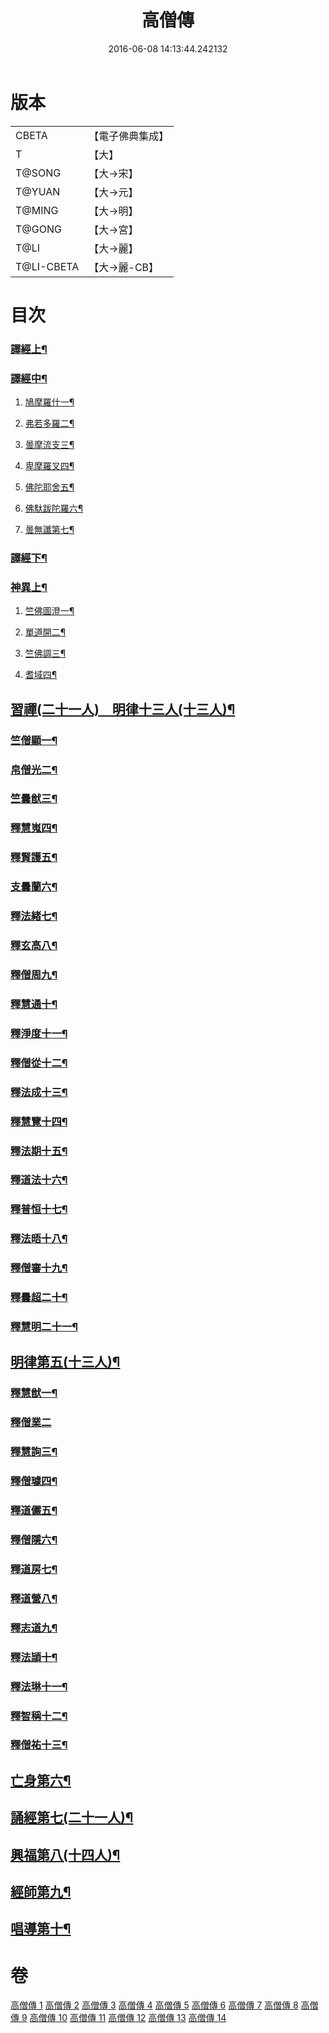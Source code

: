 #+TITLE: 高僧傳 
#+DATE: 2016-06-08 14:13:44.242132

* 版本
 |     CBETA|【電子佛典集成】|
 |         T|【大】     |
 |    T@SONG|【大→宋】   |
 |    T@YUAN|【大→元】   |
 |    T@MING|【大→明】   |
 |    T@GONG|【大→宮】   |
 |      T@LI|【大→麗】   |
 |T@LI-CBETA|【大→麗-CB】|

* 目次
*** [[file:KR6r0052_001.txt::001-0322c6][譯經上¶]]
*** [[file:KR6r0052_002.txt::002-0330a5][譯經中¶]]
**** [[file:KR6r0052_002.txt::002-0330a10][鳩摩羅什一¶]]
**** [[file:KR6r0052_002.txt::002-0333a14][弗若多羅二¶]]
**** [[file:KR6r0052_002.txt::002-0333a26][曇摩流支三¶]]
**** [[file:KR6r0052_002.txt::002-0333b21][卑摩羅叉四¶]]
**** [[file:KR6r0052_002.txt::002-0333c16][佛陀耶舍五¶]]
**** [[file:KR6r0052_002.txt::002-0334b27][佛馱跋陀羅六¶]]
**** [[file:KR6r0052_002.txt::002-0335c16][曇無讖第七¶]]
*** [[file:KR6r0052_003.txt::003-0337b11][譯經下¶]]
*** [[file:KR6r0052_009.txt::009-0383b12][神異上¶]]
**** [[file:KR6r0052_009.txt::009-0383b15][竺佛圖澄一¶]]
**** [[file:KR6r0052_009.txt::009-0387b2][單道開二¶]]
**** [[file:KR6r0052_009.txt::009-0387c16][竺佛調三¶]]
**** [[file:KR6r0052_009.txt::009-0388a17][耆域四¶]]
** [[file:KR6r0052_011.txt::011-0395b11][習禪(二十一人)　明律十三人(十三人)¶]]
*** [[file:KR6r0052_011.txt::011-0395b23][竺僧顯一¶]]
*** [[file:KR6r0052_011.txt::011-0395c6][帛僧光二¶]]
*** [[file:KR6r0052_011.txt::011-0395c27][竺曇猷三¶]]
*** [[file:KR6r0052_011.txt::011-0396b18][釋慧嵬四¶]]
*** [[file:KR6r0052_011.txt::011-0396c4][釋賢護五¶]]
*** [[file:KR6r0052_011.txt::011-0396c10][支曇蘭六¶]]
*** [[file:KR6r0052_011.txt::011-0396c26][釋法緒七¶]]
*** [[file:KR6r0052_011.txt::011-0397a4][釋玄高八¶]]
*** [[file:KR6r0052_011.txt::011-0398b12][釋僧周九¶]]
*** [[file:KR6r0052_011.txt::011-0398c7][釋慧通十¶]]
*** [[file:KR6r0052_011.txt::011-0398c16][釋淨度十一¶]]
*** [[file:KR6r0052_011.txt::011-0398c25][釋僧從十二¶]]
*** [[file:KR6r0052_011.txt::011-0399a2][釋法成十三¶]]
*** [[file:KR6r0052_011.txt::011-0399a11][釋慧覽十四¶]]
*** [[file:KR6r0052_011.txt::011-0399a24][釋法期十五¶]]
*** [[file:KR6r0052_011.txt::011-0399b6][釋道法十六¶]]
*** [[file:KR6r0052_011.txt::011-0399b16][釋普恒十七¶]]
*** [[file:KR6r0052_011.txt::011-0399c7][釋法晤十八¶]]
*** [[file:KR6r0052_011.txt::011-0399c20][釋僧審十九¶]]
*** [[file:KR6r0052_011.txt::011-0400a6][釋曇超二十¶]]
*** [[file:KR6r0052_011.txt::011-0400b4][釋慧明二十一¶]]
** [[file:KR6r0052_011.txt::011-0400c15][明律第五(十三人)¶]]
*** [[file:KR6r0052_011.txt::011-0400c23][釋慧猷一¶]]
*** [[file:KR6r0052_011.txt::011-0400c29][釋僧業二]]
*** [[file:KR6r0052_011.txt::011-0401a17][釋慧詢三¶]]
*** [[file:KR6r0052_011.txt::011-0401a25][釋僧璩四¶]]
*** [[file:KR6r0052_011.txt::011-0401b12][釋道儼五¶]]
*** [[file:KR6r0052_011.txt::011-0401b19][釋僧隱六¶]]
*** [[file:KR6r0052_011.txt::011-0401c6][釋道房七¶]]
*** [[file:KR6r0052_011.txt::011-0401c12][釋道營八¶]]
*** [[file:KR6r0052_011.txt::011-0401c23][釋志道九¶]]
*** [[file:KR6r0052_011.txt::011-0402a6][釋法頴十¶]]
*** [[file:KR6r0052_011.txt::011-0402a19][釋法琳十一¶]]
*** [[file:KR6r0052_011.txt::011-0402b3][釋智稱十二¶]]
*** [[file:KR6r0052_011.txt::011-0402c4][釋僧祐十三¶]]
** [[file:KR6r0052_012.txt::012-0403c24][亡身第六¶]]
** [[file:KR6r0052_012.txt::012-0406b15][誦經第七(二十一人)¶]]
** [[file:KR6r0052_013.txt::013-0409b5][興福第八(十四人)¶]]
** [[file:KR6r0052_013.txt::013-0413b19][經師第九¶]]
** [[file:KR6r0052_013.txt::013-0415c9][唱導第十¶]]

* 卷
[[file:KR6r0052_001.txt][高僧傳 1]]
[[file:KR6r0052_002.txt][高僧傳 2]]
[[file:KR6r0052_003.txt][高僧傳 3]]
[[file:KR6r0052_004.txt][高僧傳 4]]
[[file:KR6r0052_005.txt][高僧傳 5]]
[[file:KR6r0052_006.txt][高僧傳 6]]
[[file:KR6r0052_007.txt][高僧傳 7]]
[[file:KR6r0052_008.txt][高僧傳 8]]
[[file:KR6r0052_009.txt][高僧傳 9]]
[[file:KR6r0052_010.txt][高僧傳 10]]
[[file:KR6r0052_011.txt][高僧傳 11]]
[[file:KR6r0052_012.txt][高僧傳 12]]
[[file:KR6r0052_013.txt][高僧傳 13]]
[[file:KR6r0052_014.txt][高僧傳 14]]

